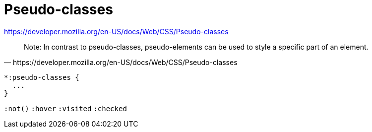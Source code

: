 = Pseudo-classes

https://developer.mozilla.org/en-US/docs/Web/CSS/Pseudo-classes

[quote,https://developer.mozilla.org/en-US/docs/Web/CSS/Pseudo-classes]
____
Note: In contrast to pseudo-classes, pseudo-elements can be used to style a specific part of an element.
____

[source,css]
----
*:pseudo-classes {
  ...
}
----


`:not()`
`:hover`
`:visited`
`:checked`
